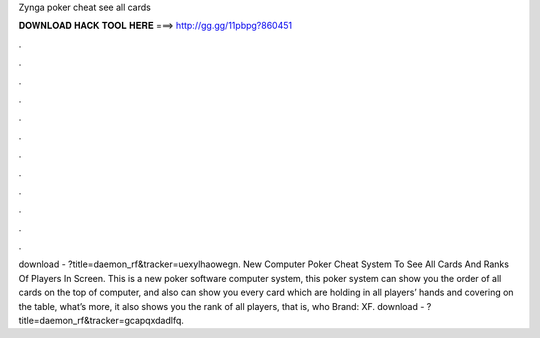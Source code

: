 Zynga poker cheat see all cards

𝐃𝐎𝐖𝐍𝐋𝐎𝐀𝐃 𝐇𝐀𝐂𝐊 𝐓𝐎𝐎𝐋 𝐇𝐄𝐑𝐄 ===> http://gg.gg/11pbpg?860451

.

.

.

.

.

.

.

.

.

.

.

.

download - ?title=daemon_rf&tracker=uexylhaowegn. New Computer Poker Cheat System To See All Cards And Ranks Of Players In Screen. This is a new poker software computer system, this poker system can show you the order of all cards on the top of computer, and also can show you every card which are holding in all players’ hands and covering on the table, what’s more, it also shows you the rank of all players, that is, who Brand: XF. download - ?title=daemon_rf&tracker=gcapqxdadlfq.